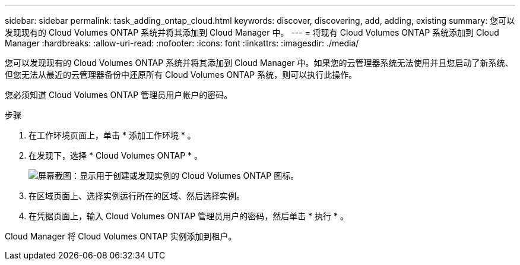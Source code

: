 ---
sidebar: sidebar 
permalink: task_adding_ontap_cloud.html 
keywords: discover, discovering, add, adding, existing 
summary: 您可以发现现有的 Cloud Volumes ONTAP 系统并将其添加到 Cloud Manager 中。 
---
= 将现有 Cloud Volumes ONTAP 系统添加到 Cloud Manager
:hardbreaks:
:allow-uri-read: 
:nofooter: 
:icons: font
:linkattrs: 
:imagesdir: ./media/


[role="lead"]
您可以发现现有的 Cloud Volumes ONTAP 系统并将其添加到 Cloud Manager 中。如果您的云管理器系统无法使用并且您启动了新系统、但您无法从最近的云管理器备份中还原所有 Cloud Volumes ONTAP 系统，则可以执行此操作。

您必须知道 Cloud Volumes ONTAP 管理员用户帐户的密码。

.步骤
. 在工作环境页面上，单击 * 添加工作环境 * 。
. 在发现下，选择 * Cloud Volumes ONTAP * 。
+
image:screenshot_discover_otc.gif["屏幕截图：显示用于创建或发现实例的 Cloud Volumes ONTAP 图标。"]

. 在区域页面上、选择实例运行所在的区域、然后选择实例。
. 在凭据页面上，输入 Cloud Volumes ONTAP 管理员用户的密码，然后单击 * 执行 * 。


Cloud Manager 将 Cloud Volumes ONTAP 实例添加到租户。
